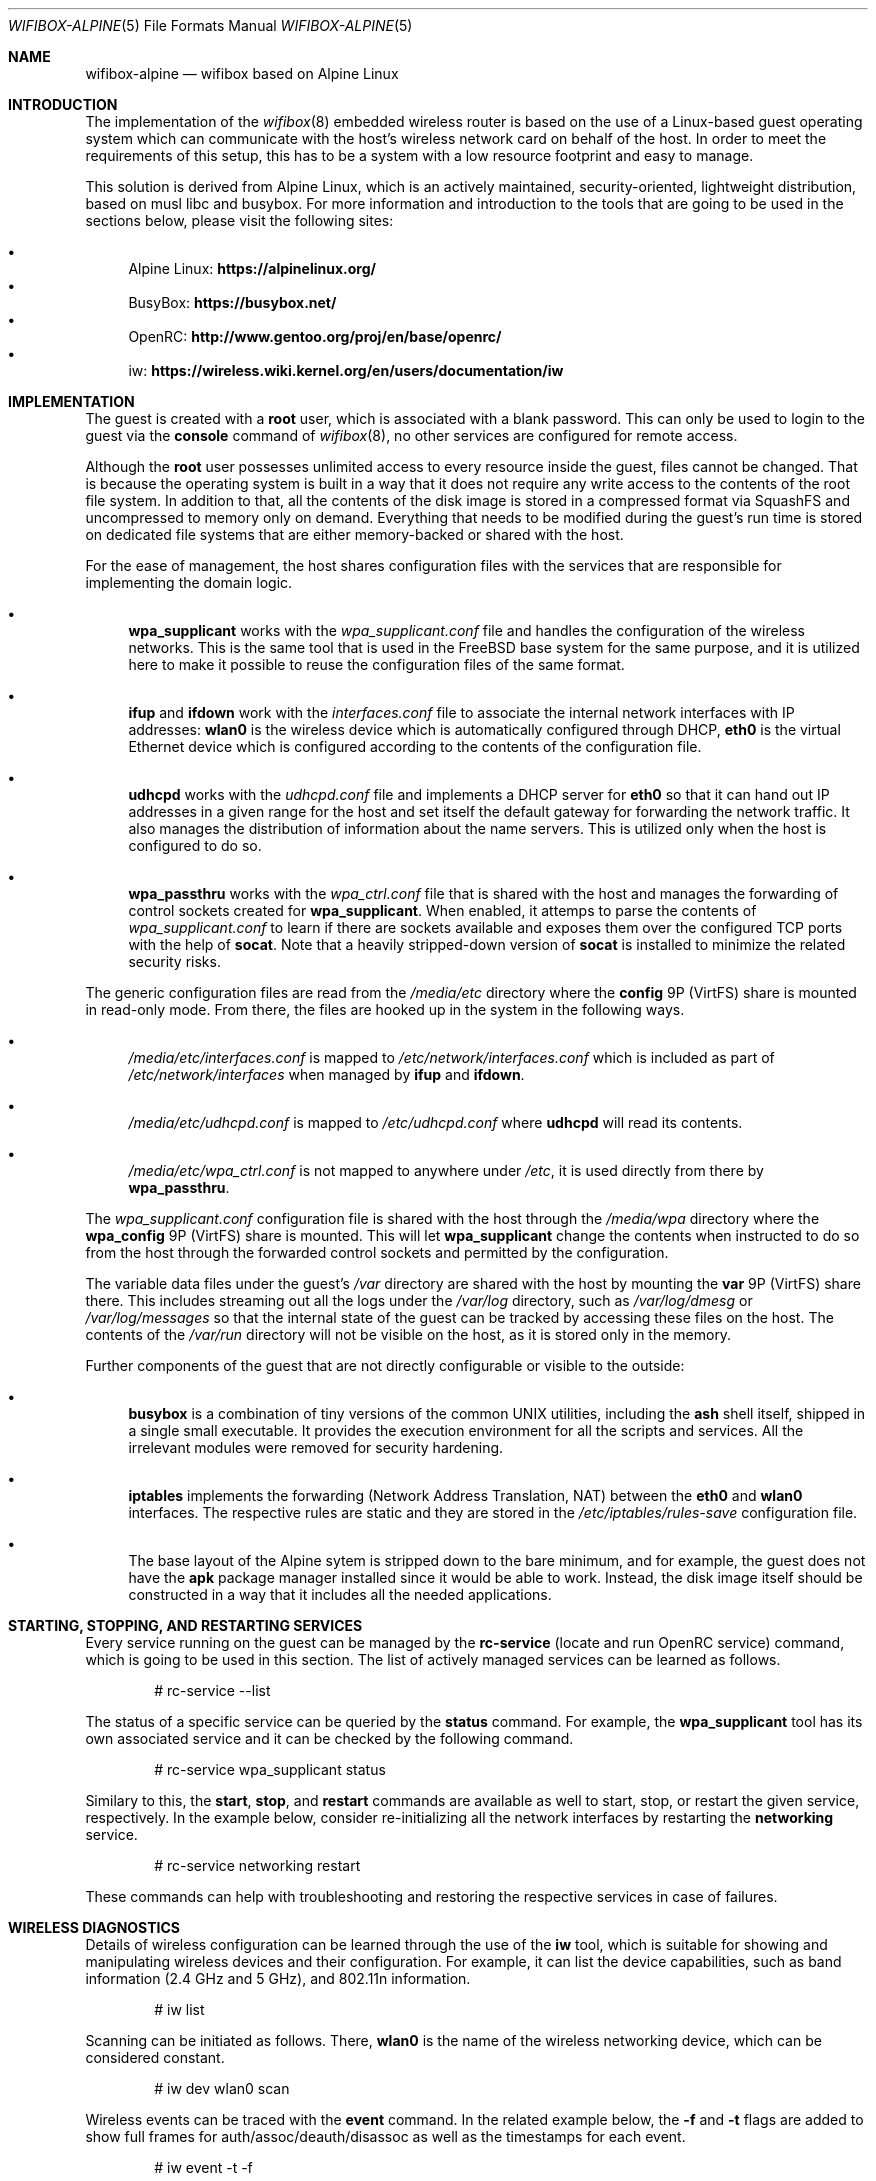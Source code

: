 .Dd April 23, 2022
.Dt WIFIBOX-ALPINE 5
.Os
.Sh NAME
.Nm wifibox-alpine
.Nd wifibox based on Alpine Linux
.Sh INTRODUCTION
The implementation of the
.Xr wifibox 8
embedded wireless router is based on the use of a Linux-based guest
operating system which can communicate with the host's wireless
network card on behalf of the host.  In order to meet the requirements
of this setup, this has to be a system with a low resource footprint
and easy to manage.
.Pp
This solution is derived from Alpine Linux, which is an actively
maintained, security-oriented, lightweight distribution, based on musl
libc and busybox.  For more information and introduction to the tools
that are going to be used in the sections below, please visit the
following sites:
.Pp
.Bl -bullet -compact
.It
Alpine Linux:
.ft B
https://alpinelinux.org/
.ft R
.It
BusyBox:
.ft B
https://busybox.net/
.ft R
.It
OpenRC:
.ft B
http://www.gentoo.org/proj/en/base/openrc/
.ft R
.It
iw:
.ft B
https://wireless.wiki.kernel.org/en/users/documentation/iw
.ft R
.El
.Sh IMPLEMENTATION
The guest is created with a
.Sy root
user, which is associated with a blank password.  This can only be
used to login to the guest via the
.Cm console
command of
.Xr wifibox 8 ,
no other services are configured for remote access.
.Pp
Although the
.Sy root
user possesses unlimited access to every resource inside the guest,
files cannot be changed.  That is because the operating system is
built in a way that it does not require any write access to the
contents of the root file system.  In addition to that, all the
contents of the disk image is stored in a compressed format via
SquashFS and uncompressed to memory only on demand.  Everything that
needs to be modified during the guest's run time is stored on
dedicated file systems that are either memory-backed or shared with
the host.
.Pp
For the ease of management, the host shares configuration files with
the services that are responsible for implementing the domain logic.
.Bl -bullet
.It
.Sy wpa_supplicant
works with the
.Pa wpa_supplicant.conf
file and handles the configuration of the wireless networks.  This is
the same tool that is used in the FreeBSD base system for the same
purpose, and it is utilized here to make it possible to reuse the
configuration files of the same format.
.It
.Sy ifup
and
.Sy ifdown
work with the
.Pa interfaces.conf
file to associate the internal network interfaces with IP addresses:
.Sy wlan0
is the wireless device which is automatically configured through DHCP,
.Sy eth0
is the virtual Ethernet device which is configured according to the
contents of the configuration file.
.It
.Sy udhcpd
works with the
.Pa udhcpd.conf
file and implements a DHCP server for
.Sy eth0
so that it can hand out IP addresses in a given range for the host and
set itself the default gateway for forwarding the network traffic.  It
also manages the distribution of information about the name servers.
This is utilized only when the host is configured to do so.
.It
.Sy wpa_passthru
works with the
.Pa wpa_ctrl.conf
file that is shared with the host and manages the forwarding of
control sockets created for
.Sy wpa_supplicant .
When enabled, it attemps to parse the contents of
.Pa wpa_supplicant.conf
to learn if there are sockets available and exposes them over the
configured TCP ports with the help of
.Sy socat .
Note that a heavily stripped-down version of
.Sy socat
is installed to minimize the related security risks.
.El
.Pp
The generic configuration files are read from the
.Pa /media/etc
directory where the
.Sy config
9P (VirtFS) share is mounted in read-only mode.  From there, the files
are hooked up in the system in the following ways.
.Bl -bullet
.It
.Pa /media/etc/interfaces.conf
is mapped to
.Pa /etc/network/interfaces.conf
which is included as part of
.Pa /etc/network/interfaces
when managed by
.Sy ifup
and
.Sy ifdown .
.It
.Pa /media/etc/udhcpd.conf
is mapped to
.Pa /etc/udhcpd.conf
where
.Sy udhcpd
will read its contents.
.It
.Pa /media/etc/wpa_ctrl.conf
is not mapped to anywhere under
.Pa /etc ,
it is used directly from there by
.Sy wpa_passthru .
.El
.Pp
The
.Pa wpa_supplicant.conf
configuration file is shared with the host through the
.Pa /media/wpa
directory where the
.Sy wpa_config
9P (VirtFS) share is mounted.  This will let
.Sy wpa_supplicant
change the contents when instructed to do so from the host through the
forwarded control sockets and permitted by the configuration.
.Pp
The variable data files under the guest's
.Pa /var
directory are shared with the host by mounting the
.Sy var
9P (VirtFS) share there.  This includes streaming out all the logs
under the
.Pa /var/log
directory, such as
.Pa /var/log/dmesg
or
.Pa /var/log/messages
so that the internal state of the guest can be tracked by accessing
these files on the host.  The contents of the
.Pa /var/run
directory will not be visible on the host, as it is stored only in the
memory.
.Pp
Further components of the guest that are not directly configurable or
visible to the outside:
.Bl -bullet
.It
.Sy busybox
is a combination of tiny versions of the common UNIX utilities,
including the
.Sy ash
shell itself, shipped in a single small executable.  It provides the
execution environment for all the scripts and services.  All the
irrelevant modules were removed for security hardening.
.It
.Sy iptables
implements the forwarding (Network Address Translation, NAT) between
the
.Sy eth0
and
.Sy wlan0
interfaces.  The respective rules are static and they are stored in
the
.Pa /etc/iptables/rules-save
configuration file.
.It
The base layout of the Alpine sytem is stripped down to the bare
minimum, and for example, the guest does not have the
.Sy apk
package manager installed since it would be able to work.  Instead,
the disk image itself should be constructed in a way that it includes
all the needed applications.
.El
.Sh STARTING, STOPPING, AND RESTARTING SERVICES
Every service running on the guest can be managed by the
.Sy rc-service
(locate and run OpenRC service) command, which is going to be used in
this section.  The list of actively managed services can be learned as
follows.
.Bd -literal -offset indent
# rc-service --list
.Ed
.Pp
The status of a specific service can be queried by the
.Cm status
command.  For example, the
.Sy wpa_supplicant
tool has its own associated service and it can be checked by the following
command.
.Bd -literal -offset indent
# rc-service wpa_supplicant status
.Ed
.Pp
Similary to this, the
.Cm start ,
.Cm stop ,
and
.Cm restart
commands are available as well to start, stop, or restart the given
service, respectively.  In the example below, consider re-initializing
all the network interfaces by restarting the
.Sy networking
service.
.Bd -literal -offset indent
# rc-service networking restart
.Ed
.Pp
These commands can help with troubleshooting and restoring the
respective services in case of failures.
.Sh WIRELESS DIAGNOSTICS
Details of wireless configuration can be learned through the use of
the
.Sy iw
tool, which is suitable for showing and manipulating wireless devices
and their configuration.  For example, it can list the device
capabilities, such as band information (2.4 GHz and 5 GHz), and
802.11n information.
.Bd -literal -offset indent
# iw list
.Ed
.Pp
Scanning can be initiated as follows.  There,
.Sy wlan0
is the name of the wireless networking device, which can be considered
constant.
.Bd -literal -offset indent
# iw dev wlan0 scan
.Ed
.Pp
Wireless events can be traced with the
.Cm event
command.  In the related example below, the
.Fl f
and
.Fl t
flags are added to show full frames for auth/assoc/deauth/disassoc as
well as the timestamps for each event.
.Bd -literal -offset indent
# iw event -t -f
.Ed
.Pp
To determine if there is an active connection to an Access Point and
further related information can be displayed by the
.Cm link
command.
.Bd -literal -offset indent
# iw dev wlan0 link
.Ed
.Pp
More details can be collected by the
.Cm station dump
command.
.Bd -literal -offset indent
# iw dev wlan0 station dump
.Ed
.Sh SUPPORTED HARDWARE
There are a number of Linux drivers available as kernel modules.  Note
that not all of them could be used immediately because there might be
additional, often proprietary firmware files have to be placed under
.Pa /lib/firmware
for activation.
.Pp
.Bl -tag -width Ds -offset indent -compact
.It IEEE 802.11b wireless cards based on ADMtek ADM8211
.It 5xxx series of Atheros 802.11 wireless LAN cards
.It Atheros 802.11n wireless LAN cards
.It Qualcomm Atheros 802.11ac WLAN PCIe/AHB devices
.It Qualcomm Technologies 802.11ax WLAN PCIe devices
.It Atmel at76c50x 802.11 wireless Ethernet cards
.It Broadcom B43xx wireless cards
.It Broadcom 802.11n wireless LAN
.It Cisco/Aironet 802.11 wireless ethernet cards
.It Intel(R) PRO/Wireless 2100
.It Intel(R) PRO/Wireless 2200/2915
.It Intel(R) Wireless WiFi 4965
.It Intel(R) PRO/Wireless 3945ABG/BG
.It Intel(R) Wireless WiFi
.It Intel(R) Wireless WiFi Link AGN
.It Libertas WLAN
.It Marvell WiFi-Ex
.It Marvell TOPDOG(R) 802.11 wireless network adapter
.It MediaTek MT76xx and MT79xx wireless cards
.It Ralink RT2400 Wireless LAN
.It Ralink RT2500 Wireless LAN
.It Ralink RT61 Wireless LAN
.It Ralink RT2800 Wireless LAN
.It RTL8180 / RTL8185 / RTL8187SE PCI wireless
.It Realtek 8192C/8188C 802.11n PCI wireless
.It Realtek 8192S/8191S 802.11n PCI wireless
.It Realtek 8192DE 802.11n Dual Mac PCI wireless
.It Realtek 8723E 802.11n PCI wireless
.It Realtek 8723BE 802.11n PCI wireless
.It Realtek 8188E 802.11n PCI wireless
.It Realtek 8821ae 802.11ac PCI wireless
.It Realtek 8192EE 802.11n PCI wireless
.It Realtek 802.11ac wireless 8822b
.It Realtek 802.11ac wireless 8822be
.It Realtek 802.11ac wireless 8822c
.It Realtek 802.11ac wireless 8822ce
.It Realtek 802.11n wireless 8723d
.It Realtek 802.11n wireless 8723de
.It Realtek 802.11ac wireless 8821c
.It Realtek 802.11ac wireless 8821ce
.It Realtek 802.11ac wireless
.It Texas Instruments WL12xx and WL18xx Wireless LAN
.It Quantenna 802.11 wireless LAN
.El
.Sh SEE ALSO
.Xr wifibox 8
.Sh AUTHORS
.An Gábor Páli Aq Mt pali.gabor@gmail.com
